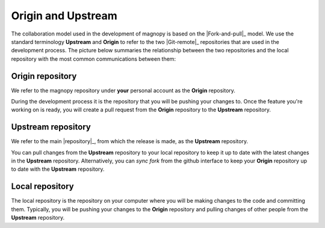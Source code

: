.. _contribute_origin-upstream:

*******************
Origin and Upstream
*******************

The collaboration model used in the development of magnopy is based on the
|Fork-and-pull|_ model. We use the standard terminology **Upstream** and **Origin** to
refer to the two |Git-remote|_ repositories that are used in the development process.
The picture below summaries the relationship between the two repositories and the local
repository with the most common communications between them:

.. figure:: ../../images/origin-upstream-local.png
    :target: ../_images/origin-upstream-local.png
    :align: center

.. _contribute_origin-upstream_origin:

Origin repository
=================

We refer to the magnopy repository under **your** personal account as the **Origin**
repository.

During the development process it is the repository that you will be pushing your
changes to. Once the feature you're working on is ready, you will create a pull request
from the **Origin** repository to the **Upstream** repository.

.. _contribute_origin-upstream_upstream:

Upstream repository
===================

We refer to the main |repository|_, from which the release is made, as the **Upstream**
repository.

You can pull changes from the **Upstream** repository to your local repository to keep
it up to date with the latest changes in the **Upstream** repository. Alternatively,
you can  *sync fork* from the github interface to keep your **Origin** repository up to
date with the **Upstream** repository.


.. _contribute_origin-upstream_local:

Local repository
================

The local repository is the repository on your computer where you will be making
changes to the code and committing them. Typically, you will be pushing your changes to
the **Origin** repository and pulling changes of other people from the **Upstream**
repository.
